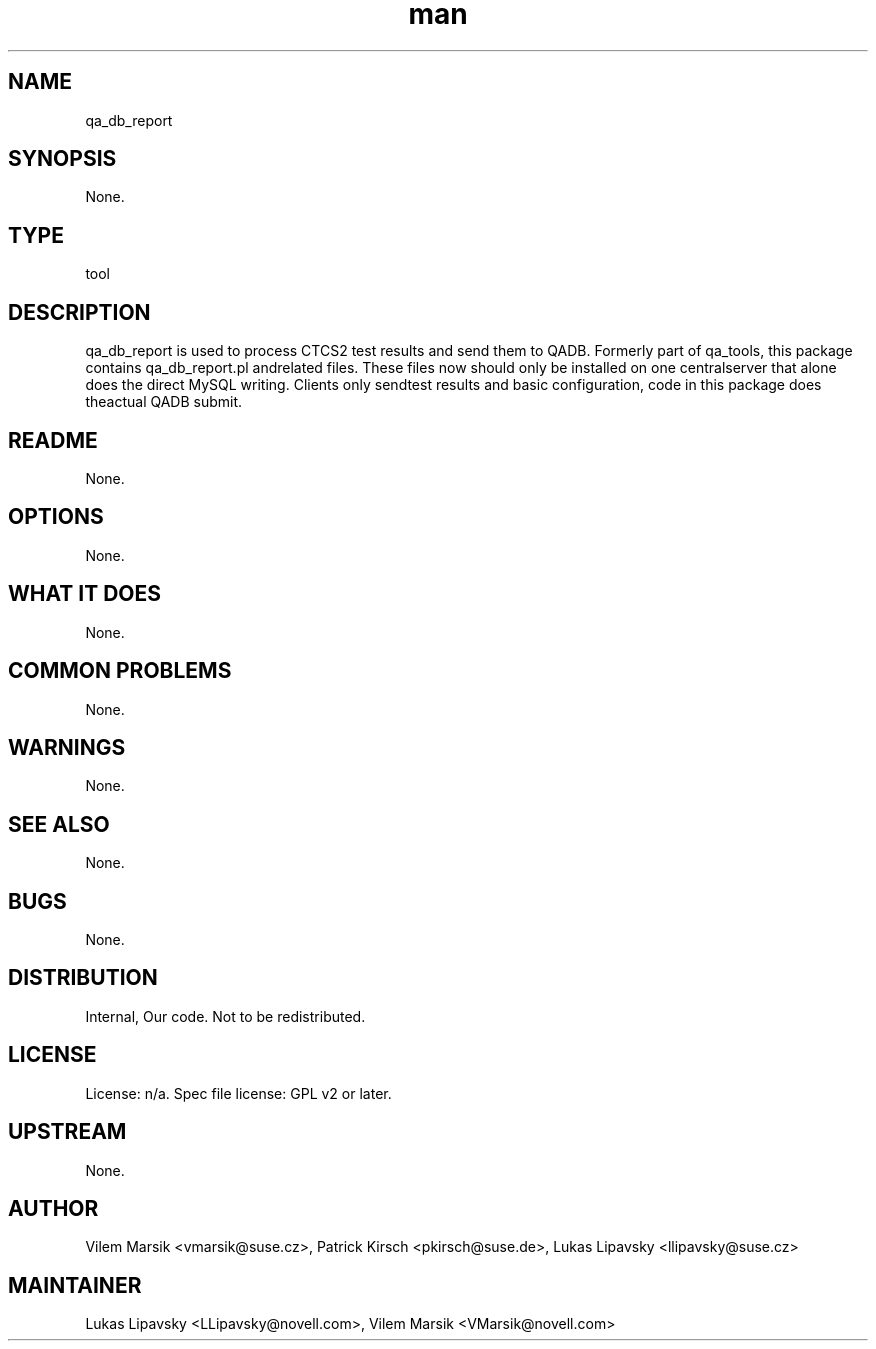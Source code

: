 ." Manpage for qa_db_report.
." Contact David Mulder <dmulder@novell.com> to correct errors or typos.
.TH man 8 "11 Jul 2011" "1.0" "qa_db_report man page"
.SH NAME
qa_db_report
.SH SYNOPSIS
None.
.SH TYPE
tool
.SH DESCRIPTION
qa_db_report is used to process CTCS2 test results and send them to QADB. Formerly part of qa_tools, this package contains qa_db_report.pl andrelated files. These files now should only be installed on one centralserver that alone does the direct MySQL writing. Clients only sendtest results and basic configuration, code in this package does theactual QADB submit.
.SH README
None. 
.SH OPTIONS
None.
.SH WHAT IT DOES
None.
.SH COMMON PROBLEMS
None.
.SH WARNINGS
None.
.SH SEE ALSO
None.
.SH BUGS
None.
.SH DISTRIBUTION
Internal, Our code. Not to be redistributed.
.SH LICENSE
License: n/a. Spec file license: GPL v2 or later.
.SH UPSTREAM
None.
.SH AUTHOR
Vilem Marsik <vmarsik@suse.cz>, Patrick Kirsch <pkirsch@suse.de>, Lukas Lipavsky <llipavsky@suse.cz>
.SH MAINTAINER
Lukas Lipavsky <LLipavsky@novell.com>, Vilem Marsik <VMarsik@novell.com>
